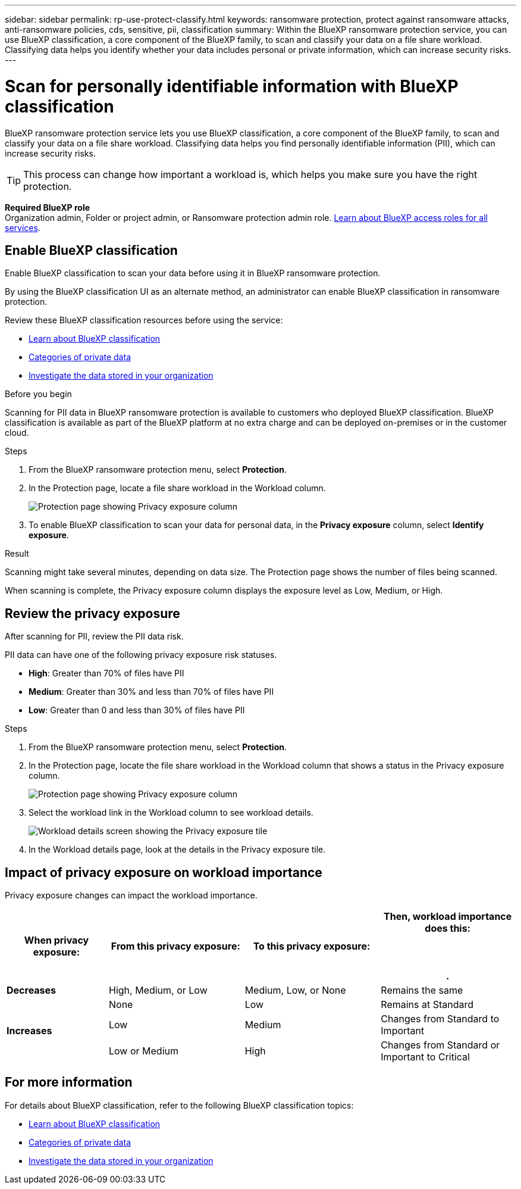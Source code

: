 ---
sidebar: sidebar
permalink: rp-use-protect-classify.html
keywords: ransomware protection, protect against ransomware attacks, anti-ransomware policies, cds, sensitive, pii, classification
summary: Within the BlueXP ransomware protection service, you can use BlueXP classification, a core component of the BlueXP family, to scan and classify your data on a file share workload. Classifying data helps you identify whether your data includes personal or private information, which can increase security risks.
---

= Scan for personally identifiable information with BlueXP classification
:hardbreaks:
:icons: font
:imagesdir: ./media/

[.lead]
BlueXP ransomware protection service lets you use BlueXP classification, a core component of the BlueXP family, to scan and classify your data on a file share workload. Classifying data helps you find personally identifiable information (PII), which can increase security risks. 

//IMPORTANT: BlueXP classification can be deployed on-premises, in the cloud (non-SaaS deployments), or as a SaaS model in a technology Preview. When using non-SaaS deployments or existing deployments, scanning for PII data in BlueXP ransomware protection is generally available and not in Preview. To turn on Preview features, use the BlueXP ransomware protection *Settings* option. Refer to link://rp-use-settings-html[Configure BlueXP ransomware protection settings].


TIP: This process can change how important a workload is, which helps you make sure you have the right protection. 

*Required BlueXP role*
Organization admin, Folder or project admin, or Ransomware protection admin role. https://docs.netapp.com/us-en/bluexp-setup-admin/reference-iam-predefined-roles.html[Learn about BlueXP access roles for all services^].

== Enable BlueXP classification 

Enable BlueXP classification to scan your data before using it in BlueXP ransomware protection.

//TIP: You do this only once; you don't have to enable BlueXP classification again if you choose another file share workload on which to identify exposure.

By using the BlueXP classification UI as an alternate method, an administrator can enable BlueXP classification in ransomware protection. 

Review these BlueXP classification resources before using the service: 

* https://docs.netapp.com/us-en/bluexp-classification/concept-cloud-compliance.html[Learn about BlueXP classification^]
* https://docs.netapp.com/us-en/bluexp-classification/reference-private-data-categories.html[Categories of private data^]
* https://docs.netapp.com/us-en/bluexp-classification/task-investigate-data.html[Investigate the data stored in your organization^]

.Before you begin

Scanning for PII data in BlueXP ransomware protection is available to customers who deployed BlueXP classification. BlueXP classification is available as part of the BlueXP platform at no extra charge and can be deployed on-premises or in the customer cloud.

.Steps

. From the BlueXP ransomware protection menu, select *Protection*.

. In the Protection page, locate a file share workload in the Workload column. 
+
image:screen-protection-sensitive-preview-column.png[Protection page showing Privacy exposure column]

. To enable BlueXP classification to scan your data for personal data, in the *Privacy exposure* column, select *Identify exposure*. 
//+
//image:screen-protection-sensitive-data.png[Identify sensitive data screen]

//. Review the information about BlueXP classification. 
//. Select *Identify*. 

.Result

//For the SaaS version of BlueXP classification, BlueXP classification installs a BlueXP Connector, connects to your workload data, and scans it in the NetApp cloud (Amazon Web Services, us-west-1). Only the results and metrics stay in the NetApp cloud. 


Scanning might take several minutes, depending on data size. The Protection page shows the number of files being scanned.

When scanning is complete, the Privacy exposure column displays the exposure level as Low, Medium, or High.  



== Review the privacy exposure

After scanning for PII, review the PII data risk. 

PII data can have one of the following privacy exposure risk statuses.  

* *High*: Greater than 70% of files have PII
* *Medium*: Greater than 30% and less than 70% of files have PII
* *Low*: Greater than 0 and less than 30% of files have PII



.Steps

. From the BlueXP ransomware protection menu, select *Protection*.

. In the Protection page, locate the file share workload in the Workload column that shows a status in the Privacy exposure column. 
+
image:screen-protection-sensitive-preview-column-medium.png[Protection page showing Privacy exposure column]
//+
//TIP: If the status changes, an up or down arrow appears in the Privacy exposure column to indicate the Privacy exposure change. 

. Select the workload link in the Workload column to see workload details. 
+
image:screen-protection-workload-details-privacy-exposure.png[Workload details screen showing the Privacy exposure tile]
. In the Workload details page, look at the details in the Privacy exposure tile. 
//+
//TIP: If the privacy exposure change affects the workload importance, an up or down arrow appears next to the Workload Importance status.  

== Impact of privacy exposure on workload importance

Privacy exposure changes can impact the workload importance.  


[cols=4*,options="header",cols="15,20a,20,20" width="100%"]
|===
| When privacy exposure: 
| From this privacy exposure:
| To this privacy exposure:
| Then, workload importance does this: 



.| *Decreases* | High, Medium, or Low | Medium, Low, or None | Remains the same

.3+| *Increases*  | None | Low |  Remains at Standard  
 |  Low | Medium | Changes from Standard to Important 
 | Low or Medium | High | Changes from Standard or Important to Critical 
 

|===



//== Investigate privacy exposure directly in BlueXP classification

//From within BlueXP ransomware protection, you can select a workload, view its details, and then investigate the exposure in BlueXP classification.

//.Steps

//. From the BlueXP ransomware protection menu, select *Protection*.

//. In the Protection page, locate the file share workload in the Workload column that shows a status in the Privacy exposure column. 
//+
//image:screen-protection-sensitive-preview-column-medium.png[Protection page showing Privacy exposure column]
//. Select the workload in the Workload column to see its details. 
//+
//image:screen-protection-workload-details-privacy-exposure.png[Workload details screen showing the Privacy exposure pane]

//. In the Workload details page, review the information in the Privacy exposure tile. 

//. To investigate the exposure in BlueXP classification, select *Investigate*. 
//+
//The BlueXP classification service opens to display the Investigation tab.
//+
//image:screen-protection-classification-investigation.png[BlueXP classification ]

//. Review the information in the Investigation tab.

//. To return to the BlueXP ransomware protection service, select *Back to BlueXP ransomware protection*.

== For more information 

For details about BlueXP classification, refer to the following BlueXP classification topics: 

* https://docs.netapp.com/us-en/bluexp-classification/concept-cloud-compliance.html[Learn about BlueXP classification^]
* https://docs.netapp.com/us-en/bluexp-classification/reference-private-data-categories.html[Categories of private data^]
* https://docs.netapp.com/us-en/bluexp-classification/task-investigate-data.html[Investigate the data stored in your organization^]





